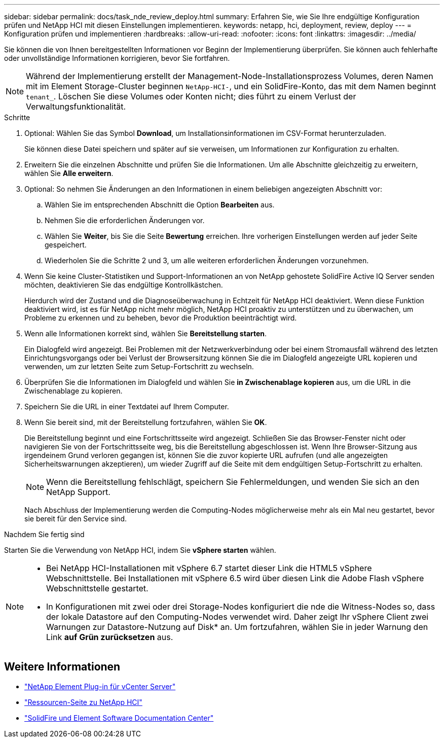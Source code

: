 ---
sidebar: sidebar 
permalink: docs/task_nde_review_deploy.html 
summary: Erfahren Sie, wie Sie Ihre endgültige Konfiguration prüfen und NetApp HCI mit diesen Einstellungen implementieren. 
keywords: netapp, hci, deployment, review, deploy 
---
= Konfiguration prüfen und implementieren
:hardbreaks:
:allow-uri-read: 
:nofooter: 
:icons: font
:linkattrs: 
:imagesdir: ../media/


[role="lead"]
Sie können die von Ihnen bereitgestellten Informationen vor Beginn der Implementierung überprüfen. Sie können auch fehlerhafte oder unvollständige Informationen korrigieren, bevor Sie fortfahren.


NOTE: Während der Implementierung erstellt der Management-Node-Installationsprozess Volumes, deren Namen mit im Element Storage-Cluster beginnen `NetApp-HCI-`, und ein SolidFire-Konto, das mit dem Namen beginnt `tenant_`. Löschen Sie diese Volumes oder Konten nicht; dies führt zu einem Verlust der Verwaltungsfunktionalität.

.Schritte
. Optional: Wählen Sie das Symbol *Download*, um Installationsinformationen im CSV-Format herunterzuladen.
+
Sie können diese Datei speichern und später auf sie verweisen, um Informationen zur Konfiguration zu erhalten.

. Erweitern Sie die einzelnen Abschnitte und prüfen Sie die Informationen. Um alle Abschnitte gleichzeitig zu erweitern, wählen Sie *Alle erweitern*.
. Optional: So nehmen Sie Änderungen an den Informationen in einem beliebigen angezeigten Abschnitt vor:
+
.. Wählen Sie im entsprechenden Abschnitt die Option *Bearbeiten* aus.
.. Nehmen Sie die erforderlichen Änderungen vor.
.. Wählen Sie *Weiter*, bis Sie die Seite *Bewertung* erreichen. Ihre vorherigen Einstellungen werden auf jeder Seite gespeichert.
.. Wiederholen Sie die Schritte 2 und 3, um alle weiteren erforderlichen Änderungen vorzunehmen.


. Wenn Sie keine Cluster-Statistiken und Support-Informationen an von NetApp gehostete SolidFire Active IQ Server senden möchten, deaktivieren Sie das endgültige Kontrollkästchen.
+
Hierdurch wird der Zustand und die Diagnoseüberwachung in Echtzeit für NetApp HCI deaktiviert. Wenn diese Funktion deaktiviert wird, ist es für NetApp nicht mehr möglich, NetApp HCI proaktiv zu unterstützen und zu überwachen, um Probleme zu erkennen und zu beheben, bevor die Produktion beeinträchtigt wird.

. Wenn alle Informationen korrekt sind, wählen Sie *Bereitstellung starten*.
+
Ein Dialogfeld wird angezeigt. Bei Problemen mit der Netzwerkverbindung oder bei einem Stromausfall während des letzten Einrichtungsvorgangs oder bei Verlust der Browsersitzung können Sie die im Dialogfeld angezeigte URL kopieren und verwenden, um zur letzten Seite zum Setup-Fortschritt zu wechseln.

. Überprüfen Sie die Informationen im Dialogfeld und wählen Sie *in Zwischenablage kopieren* aus, um die URL in die Zwischenablage zu kopieren.
. Speichern Sie die URL in einer Textdatei auf Ihrem Computer.
. Wenn Sie bereit sind, mit der Bereitstellung fortzufahren, wählen Sie *OK*.
+
Die Bereitstellung beginnt und eine Fortschrittsseite wird angezeigt. Schließen Sie das Browser-Fenster nicht oder navigieren Sie von der Fortschrittsseite weg, bis die Bereitstellung abgeschlossen ist. Wenn Ihre Browser-Sitzung aus irgendeinem Grund verloren gegangen ist, können Sie die zuvor kopierte URL aufrufen (und alle angezeigten Sicherheitswarnungen akzeptieren), um wieder Zugriff auf die Seite mit dem endgültigen Setup-Fortschritt zu erhalten.

+

NOTE: Wenn die Bereitstellung fehlschlägt, speichern Sie Fehlermeldungen, und wenden Sie sich an den NetApp Support.

+
Nach Abschluss der Implementierung werden die Computing-Nodes möglicherweise mehr als ein Mal neu gestartet, bevor sie bereit für den Service sind.



.Nachdem Sie fertig sind
Starten Sie die Verwendung von NetApp HCI, indem Sie *vSphere starten* wählen.

[NOTE]
====
* Bei NetApp HCI-Installationen mit vSphere 6.7 startet dieser Link die HTML5 vSphere Webschnittstelle. Bei Installationen mit vSphere 6.5 wird über diesen Link die Adobe Flash vSphere Webschnittstelle gestartet.
* In Konfigurationen mit zwei oder drei Storage-Nodes konfiguriert die nde die Witness-Nodes so, dass der lokale Datastore auf den Computing-Nodes verwendet wird. Daher zeigt Ihr vSphere Client zwei Warnungen zur Datastore-Nutzung auf Disk* an. Um fortzufahren, wählen Sie in jeder Warnung den Link *auf Grün zurücksetzen* aus.


====


== Weitere Informationen

* https://docs.netapp.com/us-en/vcp/index.html["NetApp Element Plug-in für vCenter Server"^]
* https://www.netapp.com/us/documentation/hci.aspx["Ressourcen-Seite zu NetApp HCI"^]
* http://docs.netapp.com/sfe-122/index.jsp["SolidFire und Element Software Documentation Center"^]

